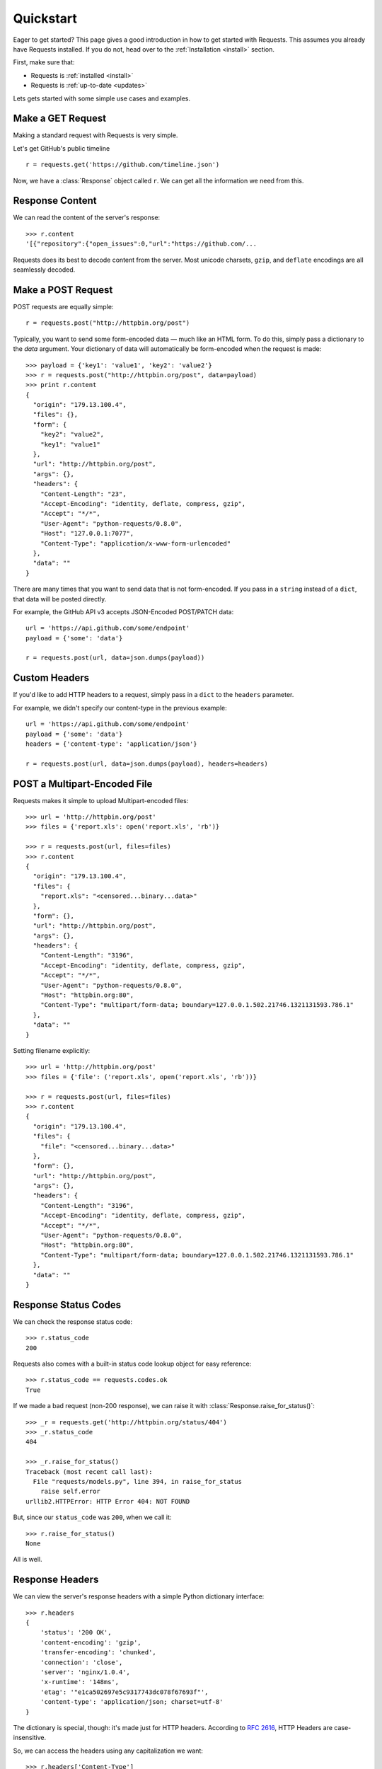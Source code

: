 .. _quickstart:

Quickstart
==========

.. module:: requests.models

Eager to get started? This page gives a good introduction in how to get started
with Requests. This assumes you already have Requests installed. If you do not,
head over to the :ref:`Installation <install>` section.

First, make sure that:

* Requests is :ref:`installed <install>`
* Requests is :ref:`up-to-date <updates>`


Lets gets started with some simple use cases and examples.


Make a GET Request
------------------

Making a standard request with Requests is very simple.

Let's get GitHub's public timeline ::

    r = requests.get('https://github.com/timeline.json')

Now, we have a :class:`Response` object called ``r``. We can get all the
information we need from this.


Response Content
----------------

We can read the content of the server's response::

    >>> r.content
    '[{"repository":{"open_issues":0,"url":"https://github.com/...

Requests does its best to decode content from the server. Most unicode
charsets, ``gzip``, and ``deflate`` encodings are all seamlessly decoded.


Make a POST Request
-------------------

POST requests are equally simple::

    r = requests.post("http://httpbin.org/post")


Typically, you want to send some form-encoded data — much like an HTML form.
To do this, simply pass a dictionary to the `data` argument. Your
dictionary of data will automatically be form-encoded when the request is made::

    >>> payload = {'key1': 'value1', 'key2': 'value2'}
    >>> r = requests.post("http://httpbin.org/post", data=payload)
    >>> print r.content
    {
      "origin": "179.13.100.4",
      "files": {},
      "form": {
        "key2": "value2",
        "key1": "value1"
      },
      "url": "http://httpbin.org/post",
      "args": {},
      "headers": {
        "Content-Length": "23",
        "Accept-Encoding": "identity, deflate, compress, gzip",
        "Accept": "*/*",
        "User-Agent": "python-requests/0.8.0",
        "Host": "127.0.0.1:7077",
        "Content-Type": "application/x-www-form-urlencoded"
      },
      "data": ""
    }

There are many times that you want to send data that is not form-encoded. If you pass in a ``string`` instead of a ``dict``, that data will be posted directly.

For example, the GitHub API v3 accepts JSON-Encoded POST/PATCH data::

    url = 'https://api.github.com/some/endpoint'
    payload = {'some': 'data'}

    r = requests.post(url, data=json.dumps(payload))


Custom Headers
--------------

If you'd like to add HTTP headers to a request, simply pass in a ``dict`` to the
``headers`` parameter.

For example, we didn't specify our content-type in the previous example::

    url = 'https://api.github.com/some/endpoint'
    payload = {'some': 'data'}
    headers = {'content-type': 'application/json'}

    r = requests.post(url, data=json.dumps(payload), headers=headers)


POST a Multipart-Encoded File
-----------------------------

Requests makes it simple to upload Multipart-encoded files::

    >>> url = 'http://httpbin.org/post'
    >>> files = {'report.xls': open('report.xls', 'rb')}

    >>> r = requests.post(url, files=files)
    >>> r.content
    {
      "origin": "179.13.100.4",
      "files": {
        "report.xls": "<censored...binary...data>"
      },
      "form": {},
      "url": "http://httpbin.org/post",
      "args": {},
      "headers": {
        "Content-Length": "3196",
        "Accept-Encoding": "identity, deflate, compress, gzip",
        "Accept": "*/*",
        "User-Agent": "python-requests/0.8.0",
        "Host": "httpbin.org:80",
        "Content-Type": "multipart/form-data; boundary=127.0.0.1.502.21746.1321131593.786.1"
      },
      "data": ""
    }

Setting filename explicitly::

    >>> url = 'http://httpbin.org/post'
    >>> files = {'file': ('report.xls', open('report.xls', 'rb'))}

    >>> r = requests.post(url, files=files)
    >>> r.content
    {
      "origin": "179.13.100.4",
      "files": {
        "file": "<censored...binary...data>"
      },
      "form": {},
      "url": "http://httpbin.org/post",
      "args": {},
      "headers": {
        "Content-Length": "3196",
        "Accept-Encoding": "identity, deflate, compress, gzip",
        "Accept": "*/*",
        "User-Agent": "python-requests/0.8.0",
        "Host": "httpbin.org:80",
        "Content-Type": "multipart/form-data; boundary=127.0.0.1.502.21746.1321131593.786.1"
      },
      "data": ""
    }


Response Status Codes
---------------------

We can check the response status code::

    >>> r.status_code
    200

Requests also comes with a built-in status code lookup object for easy
reference::

    >>> r.status_code == requests.codes.ok
    True

If we made a bad request (non-200 response), we can raise it with
:class:`Response.raise_for_status()`::

    >>> _r = requests.get('http://httpbin.org/status/404')
    >>> _r.status_code
    404

    >>> _r.raise_for_status()
    Traceback (most recent call last):
      File "requests/models.py", line 394, in raise_for_status
        raise self.error
    urllib2.HTTPError: HTTP Error 404: NOT FOUND

But, since our ``status_code`` was ``200``, when we call it::

    >>> r.raise_for_status()
    None

All is well.


Response Headers
----------------

We can view the server's response headers with a simple Python dictionary
interface::

    >>> r.headers
    {
        'status': '200 OK',
        'content-encoding': 'gzip',
        'transfer-encoding': 'chunked',
        'connection': 'close',
        'server': 'nginx/1.0.4',
        'x-runtime': '148ms',
        'etag': '"e1ca502697e5c9317743dc078f67693f"',
        'content-type': 'application/json; charset=utf-8'
    }

The dictionary is special, though: it's made just for HTTP headers. According to
`RFC 2616 <http://www.w3.org/Protocols/rfc2616/rfc2616-sec14.html>`_, HTTP
Headers are case-insensitive.

So, we can access the headers using any capitalization we want::

    >>> r.headers['Content-Type']
    'application/json; charset=utf-8'

    >>> r.headers.get('content-type')
    'application/json; charset=utf-8'

If a header doesn't exist in the Response, its value defaults to ``None``::

    >>> r.headers['X-Random']
    None


Cookies
-------

If a response contains some Cookies, you can get quick access to them::

    >>> url = 'http://httpbin.org/cookies/set/requests-is/awesome'
    >>> r = requests.get(url)

    >>> print r.cookies
    {'requests-is': 'awesome'}

To send your own cookies to the server, you can use the ``cookies``
parameter::

    >>> url = 'http://httpbin.org/cookies'
    >>> cookies = dict(cookies_are='working')

    >>> r = requests.get(url, cookies=cookies)
    >>> r.content
    '{"cookies": {"cookies_are": "working"}}'


Basic Authentication
--------------------

Most web services require authentication. There many different types of
authentication, but the most common is HTTP Basic Auth.

Making requests with Basic Auth is extremely simple::

    >>> requests.get('https://api.github.com/user', auth=('user', 'pass'))
    <Response [200]>

OAuth Authentication
--------------------

Miguel Araujo's `requests-oauth <http://pypi.python.org/pypi/requests-oauth>`_ project provides a simple interface for
establishing OAuth connections. Documentation and examples can be found on the requests-oauth `git repository <https://github.com/maraujop/requests-oauth>`_.

Digest Authentication
---------------------

Another popular form of web service protection is Digest Authentication::

    >>> url = 'http://httpbin.org/digest-auth/auth/user/pass'
    >>> requests.get(url, auth=('digest', 'user', 'pass'))
    <Response [200]>


Redirection and History
-----------------------

Requests will automatically perform location redirection while using impodotent methods.

GitHub redirects all HTTP requests to HTTPS. Let's see what happens::

    >>> r = requests.get('http://github.com')
    >>> r.url
    'https://github.com/'
    >>> r.status_code
    200
    >>> r.history
    [<Response [301]>]

The :class:`Response.history` list contains a list of the
:class:`Request` objects that were created in order to complete the request.

If you're using GET, HEAD, or OPTIONS, you can disable redirection
handling with the ``disable_redirects`` parameter::

    >>> r = requests.get('http://github.com')
    >>> r.status_code
    301
    >>> r.history
    []

If you're using POST, PUT, PATCH, *&c*, you can also explicitly enable redirection as well::

    >>> r = requests.post('http://github.com', allow_redirects=True)
    >>> r.url
    'https://github.com/'
    >>> r.history
    [<Response [301]>]


Timeouts
--------

You can tell requests to stop waiting for a response after a given number of seconds with the ``timeout`` parameter::

    >>> requests.get('http://github.com', timeout=0.001)
    Traceback (most recent call last):
      File "<stdin>", line 1, in <module>
    requests.exceptions.Timeout: Request timed out.

.. admonition:: Note

    ``timeout`` only effects the connection process itself, not the downloading of the respone body.


Errors and Exceptions
---------------------

In the event of a network problem (e.g. DNS failure, refused connection, etc),
Requests will raise a :class:`ConnectionError` exception.

In the event of the rare invalid HTTP response, Requests will raise
an  :class:`HTTPError` exception.

If a request times out, a :class:`Timeout` exception is raised.

If a request exceeds the configured number of maximum redirections, a :class:`TooManyRedirects` exception is raised.

All exceptions that Requests explicitly raises inherit from
:class:`requests.exceptions.RequestException`.

-----------------------

Ready for more? Check out the :ref:`advanced <advanced>` section.
